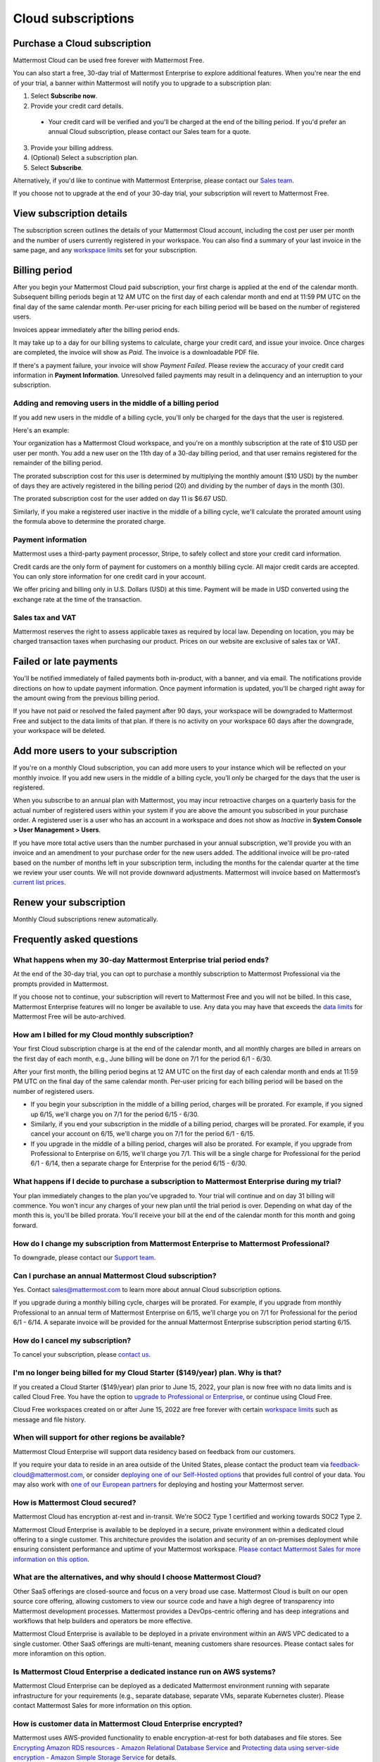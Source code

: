 Cloud subscriptions
===================

Purchase a Cloud subscription
------------------------------

Mattermost Cloud can be used free forever with Mattermost Free.

You can also start a free, 30-day trial of Mattermost Enterprise to explore additional features. When you're near the end of your trial, a banner within Mattermost will notify you to upgrade to a subscription plan:

1. Select **Subscribe now**.
2. Provide your credit card details.
  - Your credit card will be verified and you'll be charged at the end of the billing period. If you'd prefer an annual Cloud subscription, please contact our Sales team for a quote.
3. Provide your billing address.
4. (Optional) Select a subscription plan.
5. Select **Subscribe**.

Alternatively, if you'd like to continue with Mattermost Enterprise, please contact our `Sales team <mailto:sales@mattermost.com>`_. 

If you choose not to upgrade at the end of your 30-day trial, your subscription will revert to Mattermost Free.

View subscription details
-------------------------

The subscription screen outlines the details of your Mattermost Cloud account, including the cost per user per month and the number of users currently registered in your workspace. You can also find a summary of your last invoice in the same page, and any `workspace limits </onboard/mattermost-limits.html>`__ set for your subscription.

Billing period
--------------

After you begin your Mattermost Cloud paid subscription, your first charge is applied at the end of the calendar month. Subsequent billing periods begin at 12 AM UTC on the first day of each calendar month and end at 11:59 PM UTC on the final day of the same calendar month. Per-user pricing for each billing period will be based on the number of registered users.

Invoices appear immediately after the billing period ends.

It may take up to a day for our billing systems to calculate, charge your credit card, and issue your invoice. Once charges are completed, the invoice will show as *Paid*. The invoice is a downloadable PDF file.

If there's a payment failure, your invoice will show *Payment Failed*. Please review the accuracy of your credit card information in **Payment Information**. Unresolved failed payments may result in a delinquency and an interruption to your subscription.

Adding and removing users in the middle of a billing period
~~~~~~~~~~~~~~~~~~~~~~~~~~~~~~~~~~~~~~~~~~~~~~~~~~~~~~~~~~~

If you add new users in the middle of a billing cycle, you'll only be charged for the days that the user is registered.

Here's an example:

Your organization has a Mattermost Cloud workspace, and you're on a monthly subscription at the rate of $10 USD per user per month. You add a new user on the 11th day of a 30-day billing period, and that user remains registered for the remainder of the billing period.

The prorated subscription cost for this user is determined by multiplying the monthly amount ($10 USD) by the number of days they are actively registered in the billing period (20) and dividing by the number of days in the month (30).

The prorated subscription cost for the user added on day 11 is $6.67 USD.

Similarly, if you make a registered user inactive in the middle of a billing cycle, we'll calculate the prorated amount using the formula above to determine the prorated charge.

Payment information
~~~~~~~~~~~~~~~~~~~

Mattermost uses a third-party payment processor, Stripe, to safely collect and store your credit card information. 

Credit cards are the only form of payment for customers on a monthly billing cycle. All major credit cards are accepted. You can only store information for one credit card in your account.

We offer pricing and billing only in U.S. Dollars (USD) at this time. Payment will be made in USD converted using the exchange rate at the time of the transaction.

Sales tax and VAT
~~~~~~~~~~~~~~~~~

Mattermost reserves the right to assess applicable taxes as required by local law. Depending on location, you may be charged transaction taxes when purchasing our product. Prices on our website are exclusive of sales tax or VAT.

Failed or late payments
-----------------------

You'll be notified immediately of failed payments both in-product, with a banner, and via email. The notifications provide directions on how to update payment information. Once payment information is updated, you'll be charged right away for the amount owing from the previous billing period.

If you have not paid or resolved the failed payment after 90 days, your workspace will be downgraded to Mattermost Free and subject to the data limits of that plan. If there is no activity on your workspace 60 days after the downgrade, your workspace will be deleted.

Add more users to your subscription
-----------------------------------

If you're on a monthly Cloud subscription, you can add more users to your instance which will be reflected on your monthly invoice. If you add new users in the middle of a billing cycle, you’ll only be charged for the days that the user is registered.

When you subscribe to an annual plan with Mattermost, you may incur retroactive charges on a quarterly basis for the actual number of registered users within your system if you are above the amount you subscribed in your purchase order. A registered user is a user who has an account in a workspace and does not show as *Inactive* in **System Console > User Management > Users**.

If you have more total active users than the number purchased in your annual subscription, we'll provide you with an invoice and an amendment to your purchase order for the new users added. The additional invoice will be pro-rated based on the number of months left in your subscription term, including the months for the calendar quarter at the time we review your user counts. We will not provide downward adjustments. Mattermost will invoice based on Mattermost’s `current list prices <https://mattermost.com/pricing/>`__.

Renew your subscription
-----------------------

Monthly Cloud subscriptions renew automatically.

Frequently asked questions
---------------------------

What happens when my 30-day Mattermost Enterprise trial period ends?
~~~~~~~~~~~~~~~~~~~~~~~~~~~~~~~~~~~~~~~~~~~~~~~~~~~~~~~~~~~~~~~~~~~~

At the end of the 30-day trial, you can opt to purchase a monthly subscription to Mattermost Professional via the prompts provided in Mattermost. 

If you choose not to continue, your subscription will revert to Mattermost Free and you will not be billed. In this case, Mattermost Enterprise features will no longer be available to use. Any data you may have that exceeds the `data limits </onboard/mattermost-limits.html>`_ for Mattermost Free will be auto-archived.

How am I billed for my Cloud monthly subscription?
~~~~~~~~~~~~~~~~~~~~~~~~~~~~~~~~~~~~~~~~~~~~~~~~~~

Your first Cloud subscription charge is at the end of the calendar month, and all monthly charges are billed in arrears on the first day of each month, e.g., June billing will be done on 7/1 for the period 6/1 - 6/30. 

After your first month, the billing period begins at 12 AM UTC on the first day of each calendar month and ends at 11:59 PM UTC on the final day of the same calendar month. Per-user pricing for each billing period will be based on the number of registered users.

- If you begin your subscription in the middle of a billing period, charges will be prorated. For example, if you signed up 6/15, we'll charge you on 7/1 for the period 6/15 - 6/30.
- Similarly, if you end your subscription in the middle of a billing period, charges will be prorated. For example, if you cancel your account on 6/15, we'll charge you on 7/1 for the period 6/1 - 6/15.
- If you upgrade in the middle of a billing period, charges will also be prorated. For example, if you upgrade from Professional to Enterprise on 6/15, we'll charge you 7/1. This will be a single charge for Professional for the period 6/1 - 6/14, then a separate charge for Enterprise for the period 6/15 - 6/30.

What happens if I decide to purchase a subscription to Mattermost Enterprise during my trial?
~~~~~~~~~~~~~~~~~~~~~~~~~~~~~~~~~~~~~~~~~~~~~~~~~~~~~~~~~~~~~~~~~~~~~~~~~~~~~~~~~~~~~~~~~~~~~

Your plan immediately changes to the plan you've upgraded to. Your trial will continue and on day 31 billing will commence. You won't incur any charges of your new plan until the trial period is over. Depending on what day of the month this is, you'll be billed prorata. You'll receive your bill at the end of the calendar month for this month and going forward.

How do I change my subscription from Mattermost Enterprise to Mattermost Professional?
~~~~~~~~~~~~~~~~~~~~~~~~~~~~~~~~~~~~~~~~~~~~~~~~~~~~~~~~~~~~~~~~~~~~~~~~~~~~~~~~~~~~~~

To downgrade, please contact our `Support team <mailto:support@mattermost.com>`_.

Can I purchase an annual Mattermost Cloud subscription?
~~~~~~~~~~~~~~~~~~~~~~~~~~~~~~~~~~~~~~~~~~~~~~~~~~~~~~~

Yes. Contact sales@mattermost.com to learn more about annual Cloud subscription options.

If you upgrade during a monthly billing cycle, charges will be prorated. For example, if you upgrade from monthly Professional to an annual term of Mattermost Enterprise on 6/15, we'll charge you on 7/1 for Professional for the period 6/1 - 6/14. A separate invoice will be provided for the annual Mattermost Enterprise subscription period starting 6/15.

How do I cancel my subscription? 
~~~~~~~~~~~~~~~~~~~~~~~~~~~~~~~~

To cancel your subscription, please `contact us <https://customers.mattermost.com/cloud/contact-us>`__.

I'm no longer being billed for my Cloud Starter ($149/year) plan. Why is that?
~~~~~~~~~~~~~~~~~~~~~~~~~~~~~~~~~~~~~~~~~~~~~~~~~~~~~~~~~~~~~~~~~~~~~~~~~~~~~~~~

If you created a Cloud Starter ($149/year) plan prior to June 15, 2022, your plan is now free with no data limits and is called Cloud Free. You have the option to `upgrade to Professional or Enterprise <https://mattermost.com/pricing/>`__, or continue using Cloud Free.

Cloud Free workspaces created on or after June 15, 2022 are free forever with certain `workspace limits </onboard/mattermost-limits.html#workspace-limits>`__ such as message and file history.

When will support for other regions be available?
~~~~~~~~~~~~~~~~~~~~~~~~~~~~~~~~~~~~~~~~~~~~~~~~~

Mattermost Cloud Enterprise will support data residency based on feedback from our customers.

If you require your data to reside in an area outside of the United States, please contact the product team via `feedback-cloud@mattermost.com <feedback-cloud@mattermost.com>`_, or consider `deploying one of our Self-Hosted options <https://mattermost.com/deploy>`_ that provides full control of your data. You may also work with `one of our European partners <https://mattermost.com/partners>`_ for deploying and hosting your Mattermost server.

How is Mattermost Cloud secured?
~~~~~~~~~~~~~~~~~~~~~~~~~~~~~~~~

Mattermost Cloud has encryption at-rest and in-transit. We're SOC2 Type 1 certified and working towards SOC2 Type 2.

Mattermost Cloud Enterprise is available to be deployed in a secure, private environment within a dedicated cloud offering to a single customer. This architecture provides the isolation and security of an on-premises deployment while ensuring consistent performance and uptime of your Mattermost workspace. `Please contact Mattermost Sales for more information on this option <https://mattermost.com/contact-sales/>`_.

What are the alternatives, and why should I choose Mattermost Cloud?
~~~~~~~~~~~~~~~~~~~~~~~~~~~~~~~~~~~~~~~~~~~~~~~~~~~~~~~~~~~~~~~~~~~~

Other SaaS offerings are closed-source and focus on a very broad use case. Mattermost Cloud is built on our open source core offering, allowing customers to view our source code and have a high degree of transparency into Mattermost development processes. Mattermost provides a DevOps-centric offering and has deep integrations and workflows that help builders and operators be more effective.

Mattermost Cloud Enterprise is available to be deployed in a private environment within an AWS VPC dedicated to a single customer. Other SaaS offerings are multi-tenant, meaning customers share resources. Please contact sales for more inforamtion on this option.

Is Mattermost Cloud Enterprise a dedicated instance run on AWS systems?
~~~~~~~~~~~~~~~~~~~~~~~~~~~~~~~~~~~~~~~~~~~~~~~~~~~~~~~~~~~~~~~~~~~~~~~

Mattermost Cloud Enterprise can be deployed as a dedicated Mattermost environment running with separate infrastructure for your requirements (e.g., separate database, separate VMs, separate Kubernetes cluster). Please contact Mattermost Sales for more information on this option.

How is customer data in Mattermost Cloud Enterprise encrypted?
~~~~~~~~~~~~~~~~~~~~~~~~~~~~~~~~~~~~~~~~~~~~~~~~~~~~~~~~~~~~~~

Mattermost uses AWS-provided functionality to enable encryption-at-rest for both databases and file stores. See `Encrypting Amazon RDS resources - Amazon Relational Database Service <https://docs.aws.amazon.com/AmazonRDS/latest/UserGuide/Overview.Encryption.html>`__ and `Protecting data using server-side encryption - Amazon Simple Storage Service <https://docs.aws.amazon.com/AmazonS3/latest/userguide/serv-side-encryption.html>`__ for details.

Whether customer data should be stored in Mattermost Cloud depends heavily on the nature of the data and compliance requirements. We recommend that customers set up their own internal policies or controls around what can and cannot be put into Mattermost.

Are S3-managed keys used for server-side encryption? 
~~~~~~~~~~~~~~~~~~~~~~~~~~~~~~~~~~~~~~~~~~~~~~~~~~~~

Yes. Customer-provided keys may be considered for a future release. 

Do you provide cross-region failover in the event of an outage in AWS us-east-1 region?
~~~~~~~~~~~~~~~~~~~~~~~~~~~~~~~~~~~~~~~~~~~~~~~~~~~~~~~~~~~~~~~~~~~~~~~~~~~~~~~~~~~~~~~

Mattermost Cloud is hosted in AWS `us-east-1` region. Cross-region failover is planned, but not yet in the roadmap. If you have feedback or require cross-region failover, please reach out to our product team via feedback-cloud[at]mattermost.com.

What environments and rings are Cloud offerings deployed with?
~~~~~~~~~~~~~~~~~~~~~~~~~~~~~~~~~~~~~~~~~~~~~~~~~~~~~~~~~~~~~~~

Mattermost Cloud provides `three offerings <https://mattermost.com/pricing/>`_: Free, Professional, Enterprise, with a virtual private Cloud add-on available for Enterprise.

These offerings are deployed in the following ways:

 - **Freemium**: Single application layer, shared infrastructure, shared network, starter group ring.
 - **Professional**: Single application layer, shared infrastructure, shared network, professional group ring.
 - **Enterprise**: Single application layer, shared infrastructure, shared network, enterprise group ring.
 - **Enterprise plus dedicated add-on**: Single application layer, dedicated network via VPC (Virtual Private Cloud), dedicated infrastructure, enterprise group ring.
